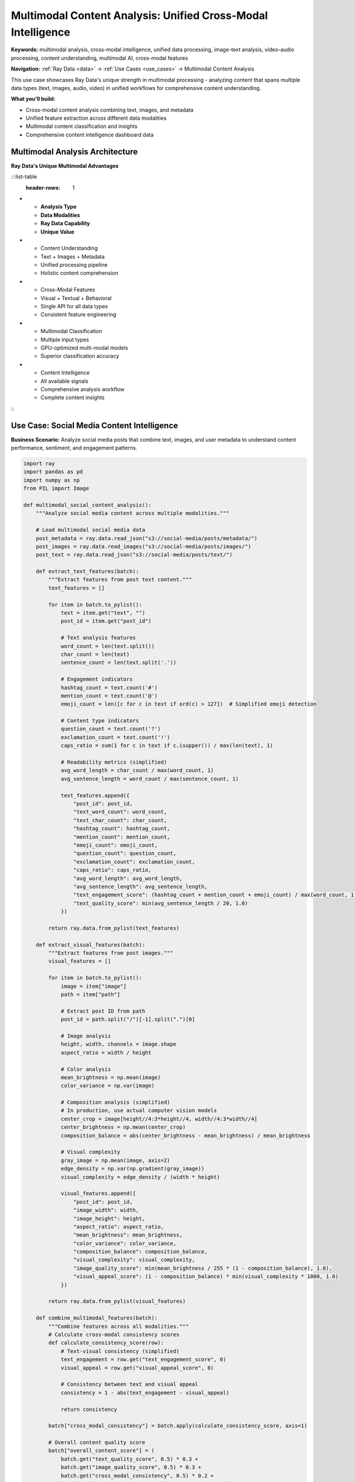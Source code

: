 .. _multimodal-content-analysis:

Multimodal Content Analysis: Unified Cross-Modal Intelligence
=============================================================

**Keywords:** multimodal analysis, cross-modal intelligence, unified data processing, image-text analysis, video-audio processing, content understanding, multimodal AI, cross-modal features

**Navigation:** :ref:`Ray Data <data>` → :ref:`Use Cases <use_cases>` → Multimodal Content Analysis

This use case showcases Ray Data's unique strength in multimodal processing - analyzing content that spans multiple data types (text, images, audio, video) in unified workflows for comprehensive content understanding.

**What you'll build:**

* Cross-modal content analysis combining text, images, and metadata
* Unified feature extraction across different data modalities
* Multimodal content classification and insights
* Comprehensive content intelligence dashboard data

Multimodal Analysis Architecture
--------------------------------

**Ray Data's Unique Multimodal Advantages**

:::list-table
   :header-rows: 1

- - **Analysis Type**
  - **Data Modalities**
  - **Ray Data Capability**
  - **Unique Value**
- - Content Understanding
  - Text + Images + Metadata
  - Unified processing pipeline
  - Holistic content comprehension
- - Cross-Modal Features
  - Visual + Textual + Behavioral
  - Single API for all data types
  - Consistent feature engineering
- - Multimodal Classification
  - Multiple input types
  - GPU-optimized multi-modal models
  - Superior classification accuracy
- - Content Intelligence
  - All available signals
  - Comprehensive analysis workflow
  - Complete content insights

:::

Use Case: Social Media Content Intelligence
--------------------------------------------

**Business Scenario:** Analyze social media posts that combine text, images, and user metadata to understand content performance, sentiment, and engagement patterns.

.. code-block:: python

    import ray
    import pandas as pd
    import numpy as np
    from PIL import Image

    def multimodal_social_content_analysis():
        """Analyze social media content across multiple modalities."""
        
        # Load multimodal social media data
        post_metadata = ray.data.read_json("s3://social-media/posts/metadata/")
        post_images = ray.data.read_images("s3://social-media/posts/images/")
        post_text = ray.data.read_json("s3://social-media/posts/text/")
        
        def extract_text_features(batch):
            """Extract features from post text content."""
            text_features = []
            
            for item in batch.to_pylist():
                text = item.get("text", "")
                post_id = item.get("post_id")
                
                # Text analysis features
                word_count = len(text.split())
                char_count = len(text)
                sentence_count = len(text.split('.'))
                
                # Engagement indicators
                hashtag_count = text.count('#')
                mention_count = text.count('@')
                emoji_count = len([c for c in text if ord(c) > 127])  # Simplified emoji detection
                
                # Content type indicators
                question_count = text.count('?')
                exclamation_count = text.count('!')
                caps_ratio = sum(1 for c in text if c.isupper()) / max(len(text), 1)
                
                # Readability metrics (simplified)
                avg_word_length = char_count / max(word_count, 1)
                avg_sentence_length = word_count / max(sentence_count, 1)
                
                text_features.append({
                    "post_id": post_id,
                    "text_word_count": word_count,
                    "text_char_count": char_count,
                    "hashtag_count": hashtag_count,
                    "mention_count": mention_count,
                    "emoji_count": emoji_count,
                    "question_count": question_count,
                    "exclamation_count": exclamation_count,
                    "caps_ratio": caps_ratio,
                    "avg_word_length": avg_word_length,
                    "avg_sentence_length": avg_sentence_length,
                    "text_engagement_score": (hashtag_count + mention_count + emoji_count) / max(word_count, 1),
                    "text_quality_score": min(avg_sentence_length / 20, 1.0)
                })
            
            return ray.data.from_pylist(text_features)
        
        def extract_visual_features(batch):
            """Extract features from post images."""
            visual_features = []
            
            for item in batch.to_pylist():
                image = item["image"]
                path = item["path"]
                
                # Extract post ID from path
                post_id = path.split("/")[-1].split(".")[0]
                
                # Image analysis
                height, width, channels = image.shape
                aspect_ratio = width / height
                
                # Color analysis
                mean_brightness = np.mean(image)
                color_variance = np.var(image)
                
                # Composition analysis (simplified)
                # In production, use actual computer vision models
                center_crop = image[height//4:3*height//4, width//4:3*width//4]
                center_brightness = np.mean(center_crop)
                composition_balance = abs(center_brightness - mean_brightness) / mean_brightness
                
                # Visual complexity
                gray_image = np.mean(image, axis=2)
                edge_density = np.var(np.gradient(gray_image))
                visual_complexity = edge_density / (width * height)
                
                visual_features.append({
                    "post_id": post_id,
                    "image_width": width,
                    "image_height": height,
                    "aspect_ratio": aspect_ratio,
                    "mean_brightness": mean_brightness,
                    "color_variance": color_variance,
                    "composition_balance": composition_balance,
                    "visual_complexity": visual_complexity,
                    "image_quality_score": min(mean_brightness / 255 * (1 - composition_balance), 1.0),
                    "visual_appeal_score": (1 - composition_balance) * min(visual_complexity * 1000, 1.0)
                })
            
            return ray.data.from_pylist(visual_features)
        
        def combine_multimodal_features(batch):
            """Combine features across all modalities."""
            # Calculate cross-modal consistency scores
            def calculate_consistency_score(row):
                # Text-visual consistency (simplified)
                text_engagement = row.get("text_engagement_score", 0)
                visual_appeal = row.get("visual_appeal_score", 0)
                
                # Consistency between text and visual appeal
                consistency = 1 - abs(text_engagement - visual_appeal)
                
                return consistency
            
            batch["cross_modal_consistency"] = batch.apply(calculate_consistency_score, axis=1)
            
            # Overall content quality score
            batch["overall_content_score"] = (
                batch.get("text_quality_score", 0.5) * 0.3 +
                batch.get("image_quality_score", 0.5) * 0.3 +
                batch.get("cross_modal_consistency", 0.5) * 0.2 +
                batch.get("engagement_rate", 0.1) * 0.2  # From metadata
            )
            
            # Content performance prediction
            batch["predicted_engagement"] = pd.cut(
                batch["overall_content_score"],
                bins=[0, 0.3, 0.6, 0.8, 1.0],
                labels=["low", "medium", "high", "viral"]
            )
            
            # Content optimization recommendations
            def generate_recommendations(row):
                recommendations = []
                
                if row.get("text_quality_score", 0.5) < 0.5:
                    recommendations.append("improve_text_quality")
                if row.get("image_quality_score", 0.5) < 0.5:
                    recommendations.append("improve_image_quality")
                if row.get("cross_modal_consistency", 0.5) < 0.5:
                    recommendations.append("align_text_and_visual")
                if row.get("hashtag_count", 0) == 0:
                    recommendations.append("add_relevant_hashtags")
                
                return recommendations
            
            batch["optimization_recommendations"] = batch.apply(generate_recommendations, axis=1)
            
            return batch
        
        # Extract features from each modality
        text_features = post_text.map_batches(extract_text_features)
        
        visual_features = post_images.map_batches(
            extract_visual_features,
            compute=ray.data.ActorPoolStrategy(size=4),
            num_gpus=1  # GPU for image processing
        )
        
        # Join all modalities
        multimodal_data = post_metadata.join(text_features, on="post_id", how="inner") \
                                       .join(visual_features, on="post_id", how="inner")
        
        # Apply cross-modal analysis
        complete_analysis = multimodal_data.map_batches(combine_multimodal_features)
        
        # Create content intelligence insights
        content_insights = complete_analysis.groupby("predicted_engagement").aggregate(
            ray.data.aggregate.Count("post_id"),
            ray.data.aggregate.Mean("overall_content_score"),
            ray.data.aggregate.Mean("engagement_rate"),
            ray.data.aggregate.Mean("cross_modal_consistency")
        )
        
        # Save multimodal analysis results
        complete_analysis.write_parquet("s3://content-analysis/multimodal-insights/")
        content_insights.write_csv("s3://reports/content-intelligence-summary.csv")
        
        return complete_analysis, content_insights

**Multimodal Analysis Quality Checklist**

**Cross-Modal Integration:**
- [ ] **Data alignment**: Ensure all modalities correspond to same content items
- [ ] **Feature consistency**: Use consistent feature scales across modalities
- [ ] **Missing modality handling**: Handle cases where some modalities are missing
- [ ] **Temporal alignment**: Align timestamps across different data types
- [ ] **Quality validation**: Validate quality across all modalities

**Processing Optimization:**
- [ ] **Resource allocation**: Optimize CPU/GPU allocation for different modalities
- [ ] **Pipeline coordination**: Coordinate processing across modality-specific stages
- [ ] **Memory management**: Handle large multimodal datasets efficiently
- [ ] **Error handling**: Handle failures in any modality gracefully
- [ ] **Performance monitoring**: Track processing speed across all modalities

Next Steps
----------

Expand your multimodal capabilities:

* **Advanced AI Models**: Multi-modal AI models → :ref:`AI-Powered Pipelines <ai-powered-pipelines>`
* **Computer Vision**: Advanced image analysis → :ref:`Computer Vision Pipelines <working-with-images>`
* **NLP Integration**: Advanced text processing → :ref:`NLP Data Processing <nlp-data-processing>`
* **Feature Engineering**: Cross-modal features → :ref:`Feature Engineering <feature-engineering>`
